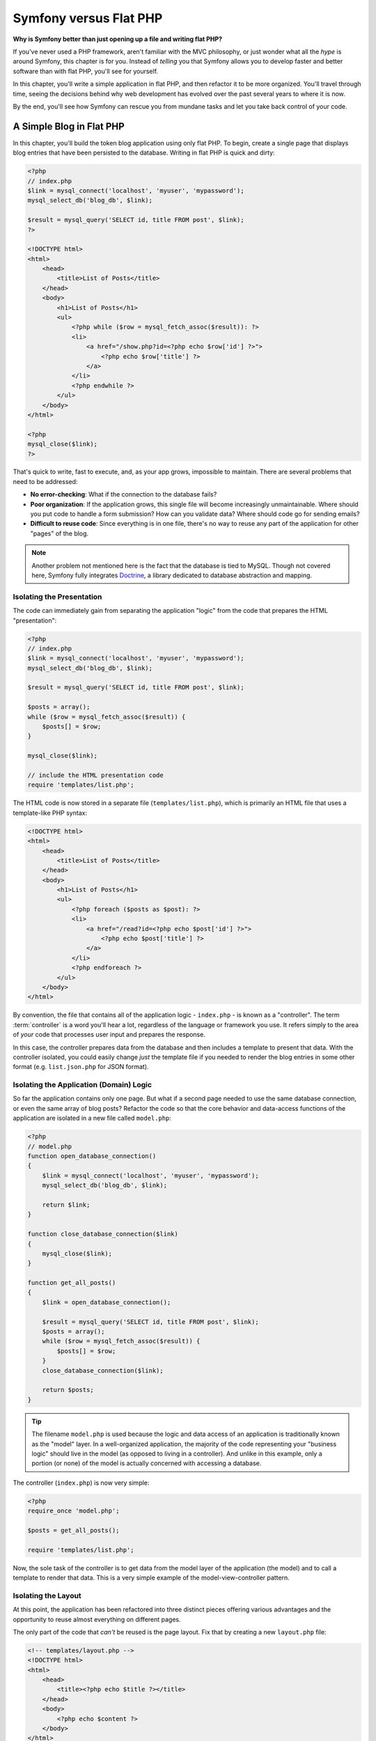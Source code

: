 .. _symfony2-versus-flat-php:

Symfony versus Flat PHP
=======================

**Why is Symfony better than just opening up a file and writing flat PHP?**

If you've never used a PHP framework, aren't familiar with the MVC philosophy,
or just wonder what all the *hype* is around Symfony, this chapter is for
you. Instead of *telling* you that Symfony allows you to develop faster and
better software than with flat PHP, you'll see for yourself.

In this chapter, you'll write a simple application in flat PHP, and then
refactor it to be more organized. You'll travel through time, seeing the
decisions behind why web development has evolved over the past several years
to where it is now.

By the end, you'll see how Symfony can rescue you from mundane tasks and
let you take back control of your code.

A Simple Blog in Flat PHP
-------------------------

In this chapter, you'll build the token blog application using only flat PHP.
To begin, create a single page that displays blog entries that have been
persisted to the database. Writing in flat PHP is quick and dirty:

.. code-block:: html+php

    <?php
    // index.php
    $link = mysql_connect('localhost', 'myuser', 'mypassword');
    mysql_select_db('blog_db', $link);

    $result = mysql_query('SELECT id, title FROM post', $link);
    ?>

    <!DOCTYPE html>
    <html>
        <head>
            <title>List of Posts</title>
        </head>
        <body>
            <h1>List of Posts</h1>
            <ul>
                <?php while ($row = mysql_fetch_assoc($result)): ?>
                <li>
                    <a href="/show.php?id=<?php echo $row['id'] ?>">
                        <?php echo $row['title'] ?>
                    </a>
                </li>
                <?php endwhile ?>
            </ul>
        </body>
    </html>

    <?php
    mysql_close($link);
    ?>

That's quick to write, fast to execute, and, as your app grows, impossible
to maintain. There are several problems that need to be addressed:

* **No error-checking**: What if the connection to the database fails?

* **Poor organization**: If the application grows, this single file will become
  increasingly unmaintainable. Where should you put code to handle a form
  submission? How can you validate data? Where should code go for sending
  emails?

* **Difficult to reuse code**: Since everything is in one file, there's no
  way to reuse any part of the application for other "pages" of the blog.

.. note::

    Another problem not mentioned here is the fact that the database is
    tied to MySQL. Though not covered here, Symfony fully integrates `Doctrine`_,
    a library dedicated to database abstraction and mapping.

Isolating the Presentation
~~~~~~~~~~~~~~~~~~~~~~~~~~

The code can immediately gain from separating the application "logic" from
the code that prepares the HTML "presentation":

.. code-block:: html+php

    <?php
    // index.php
    $link = mysql_connect('localhost', 'myuser', 'mypassword');
    mysql_select_db('blog_db', $link);

    $result = mysql_query('SELECT id, title FROM post', $link);

    $posts = array();
    while ($row = mysql_fetch_assoc($result)) {
        $posts[] = $row;
    }

    mysql_close($link);

    // include the HTML presentation code
    require 'templates/list.php';

The HTML code is now stored in a separate file (``templates/list.php``), which
is primarily an HTML file that uses a template-like PHP syntax:

.. code-block:: html+php

    <!DOCTYPE html>
    <html>
        <head>
            <title>List of Posts</title>
        </head>
        <body>
            <h1>List of Posts</h1>
            <ul>
                <?php foreach ($posts as $post): ?>
                <li>
                    <a href="/read?id=<?php echo $post['id'] ?>">
                        <?php echo $post['title'] ?>
                    </a>
                </li>
                <?php endforeach ?>
            </ul>
        </body>
    </html>

By convention, the file that contains all of the application logic - ``index.php`` -
is known as a "controller". The term :term:`controller` is a word you'll hear
a lot, regardless of the language or framework you use. It refers simply
to the area of *your* code that processes user input and prepares the response.

In this case, the controller prepares data from the database and then includes
a template to present that data. With the controller isolated, you could
easily change *just* the template file if you needed to render the blog
entries in some other format (e.g. ``list.json.php`` for JSON format).

Isolating the Application (Domain) Logic
~~~~~~~~~~~~~~~~~~~~~~~~~~~~~~~~~~~~~~~~

So far the application contains only one page. But what if a second page
needed to use the same database connection, or even the same array of blog
posts? Refactor the code so that the core behavior and data-access functions
of the application are isolated in a new file called ``model.php``:

.. code-block:: html+php

    <?php
    // model.php
    function open_database_connection()
    {
        $link = mysql_connect('localhost', 'myuser', 'mypassword');
        mysql_select_db('blog_db', $link);

        return $link;
    }

    function close_database_connection($link)
    {
        mysql_close($link);
    }

    function get_all_posts()
    {
        $link = open_database_connection();

        $result = mysql_query('SELECT id, title FROM post', $link);
        $posts = array();
        while ($row = mysql_fetch_assoc($result)) {
            $posts[] = $row;
        }
        close_database_connection($link);

        return $posts;
    }

.. tip::

   The filename ``model.php`` is used because the logic and data access of
   an application is traditionally known as the "model" layer. In a well-organized
   application, the majority of the code representing your "business logic"
   should live in the model (as opposed to living in a controller). And unlike
   in this example, only a portion (or none) of the model is actually concerned
   with accessing a database.

The controller (``index.php``) is now very simple:

.. code-block:: html+php

    <?php
    require_once 'model.php';

    $posts = get_all_posts();

    require 'templates/list.php';

Now, the sole task of the controller is to get data from the model layer of
the application (the model) and to call a template to render that data.
This is a very simple example of the model-view-controller pattern.

Isolating the Layout
~~~~~~~~~~~~~~~~~~~~

At this point, the application has been refactored into three distinct pieces
offering various advantages and the opportunity to reuse almost everything
on different pages.

The only part of the code that *can't* be reused is the page layout. Fix
that by creating a new ``layout.php`` file:

.. code-block:: html+php

    <!-- templates/layout.php -->
    <!DOCTYPE html>
    <html>
        <head>
            <title><?php echo $title ?></title>
        </head>
        <body>
            <?php echo $content ?>
        </body>
    </html>

The template (``templates/list.php``) can now be simplified to "extend"
the layout:

.. code-block:: html+php

    <?php $title = 'List of Posts' ?>

    <?php ob_start() ?>
        <h1>List of Posts</h1>
        <ul>
            <?php foreach ($posts as $post): ?>
            <li>
                <a href="/read?id=<?php echo $post['id'] ?>">
                    <?php echo $post['title'] ?>
                </a>
            </li>
            <?php endforeach ?>
        </ul>
    <?php $content = ob_get_clean() ?>

    <?php include 'layout.php' ?>

You've now introduced a methodology that allows for the reuse of the
layout. Unfortunately, to accomplish this, you're forced to use a few ugly
PHP functions (``ob_start()``, ``ob_get_clean()``) in the template. Symfony
uses a Templating component that allows this to be accomplished cleanly
and easily. You'll see it in action shortly.

Adding a Blog "show" Page
-------------------------

The blog "list" page has now been refactored so that the code is better-organized
and reusable. To prove it, add a blog "show" page, which displays an individual
blog post identified by an ``id`` query parameter.

To begin, create a new function in the ``model.php`` file that retrieves
an individual blog result based on a given id::

    // model.php
    function get_post_by_id($id)
    {
        $link = open_database_connection();

        $id = intval($id);
        $query = 'SELECT date, title, body FROM post WHERE id = '.$id;
        $result = mysql_query($query);
        $row = mysql_fetch_assoc($result);

        close_database_connection($link);

        return $row;
    }

Next, create a new file called ``show.php`` - the controller for this new
page:

.. code-block:: html+php

    <?php
    require_once 'model.php';

    $post = get_post_by_id($_GET['id']);

    require 'templates/show.php';

Finally, create the new template file - ``templates/show.php`` - to render
the individual blog post:

.. code-block:: html+php

    <?php $title = $post['title'] ?>

    <?php ob_start() ?>
        <h1><?php echo $post['title'] ?></h1>

        <div class="date"><?php echo $post['date'] ?></div>
        <div class="body">
            <?php echo $post['body'] ?>
        </div>
    <?php $content = ob_get_clean() ?>

    <?php include 'layout.php' ?>

Creating the second page is now very easy and no code is duplicated. Still,
this page introduces even more lingering problems that a framework can solve
for you. For example, a missing or invalid ``id`` query parameter will cause
the page to crash. It would be better if this caused a 404 page to be rendered,
but this can't really be done easily yet. Worse, had you forgotten to clean
the ``id`` parameter via the ``intval()`` function, your
entire database would be at risk for an SQL injection attack.

Another major problem is that each individual controller file must include
the ``model.php`` file. What if each controller file suddenly needed to include
an additional file or perform some other global task (e.g. enforce security)?
As it stands now, that code would need to be added to every controller file.
If you forget to include something in one file, hopefully it doesn't relate
to security...

A "Front Controller" to the Rescue
----------------------------------

The solution is to use a :term:`front controller`: a single PHP file through
which *all* requests are processed. With a front controller, the URIs for the
application change slightly, but start to become more flexible:

.. code-block:: text

    Without a front controller
    /index.php          => Blog post list page (index.php executed)
    /show.php           => Blog post show page (show.php executed)

    With index.php as the front controller
    /index.php          => Blog post list page (index.php executed)
    /index.php/show     => Blog post show page (index.php executed)

.. tip::
    The ``index.php`` portion of the URI can be removed if using Apache
    rewrite rules (or equivalent). In that case, the resulting URI of the
    blog show page would be simply ``/show``.

When using a front controller, a single PHP file (``index.php`` in this case)
renders *every* request. For the blog post show page, ``/index.php/show`` will
actually execute the ``index.php`` file, which is now responsible for routing
requests internally based on the full URI. As you'll see, a front controller
is a very powerful tool.

Creating the Front Controller
~~~~~~~~~~~~~~~~~~~~~~~~~~~~~

You're about to take a **big** step with the application. With one file handling
all requests, you can centralize things such as security handling, configuration
loading, and routing. In this application, ``index.php`` must now be smart
enough to render the blog post list page *or* the blog post show page based
on the requested URI:

.. code-block:: html+php

    <?php
    // index.php

    // load and initialize any global libraries
    require_once 'model.php';
    require_once 'controllers.php';

    // route the request internally
    $uri = parse_url($_SERVER['REQUEST_URI'], PHP_URL_PATH);
    if ('/index.php' == $uri) {
        list_action();
    } elseif ('/index.php/show' == $uri && isset($_GET['id'])) {
        show_action($_GET['id']);
    } else {
        header('Status: 404 Not Found');
        echo '<html><body><h1>Page Not Found</h1></body></html>';
    }

For organization, both controllers (formerly ``index.php`` and ``show.php``)
are now PHP functions and each has been moved into a separate file, ``controllers.php``:

.. code-block:: php

    function list_action()
    {
        $posts = get_all_posts();
        require 'templates/list.php';
    }

    function show_action($id)
    {
        $post = get_post_by_id($id);
        require 'templates/show.php';
    }

As a front controller, ``index.php`` has taken on an entirely new role, one
that includes loading the core libraries and routing the application so that
one of the two controllers (the ``list_action()`` and ``show_action()``
functions) is called. In reality, the front controller is beginning to look and
act a lot like Symfony's mechanism for handling and routing requests.

.. tip::

   Another advantage of a front controller is flexible URLs. Notice that
   the URL to the blog post show page could be changed from ``/show`` to ``/read``
   by changing code in only one location. Before, an entire file needed to
   be renamed. In Symfony, URLs are even more flexible.

By now, the application has evolved from a single PHP file into a structure
that is organized and allows for code reuse. You should be happier, but far
from satisfied. For example, the "routing" system is fickle, and wouldn't
recognize that the list page (``/index.php``) should be accessible also via ``/``
(if Apache rewrite rules were added). Also, instead of developing the blog,
a lot of time is being spent working on the "architecture" of the code (e.g.
routing, calling controllers, templates, etc.). More time will need to be
spent to handle form submissions, input validation, logging and security.
Why should you have to reinvent solutions to all these routine problems?

.. _add-a-touch-of-symfony2:

Add a Touch of Symfony
~~~~~~~~~~~~~~~~~~~~~~

Symfony to the rescue. Before actually using Symfony, you need to download
it. This can be done by using Composer, which takes care of downloading the
correct version and all its dependencies and provides an autoloader. An
autoloader is a tool that makes it possible to start using PHP classes
without explicitly including the file containing the class.

In your root directory, create a ``composer.json`` file with the following
content:

.. code-block:: json

    {
        "require": {
            "symfony/symfony": "2.5.*"
        },
        "autoload": {
            "files": ["model.php","controllers.php"]
        }
    }

Next, `download Composer`_ and then run the following command, which will download Symfony
into a vendor/ directory:

.. code-block:: bash

    $ php composer.phar install

Beside downloading your dependencies, Composer generates a ``vendor/autoload.php`` file,
which takes care of autoloading for all the files in the Symfony Framework as well as
the files mentioned in the autoload section of your ``composer.json``.

Core to Symfony's philosophy is the idea that an application's main job is
to interpret each request and return a response. To this end, Symfony provides
both a :class:`Symfony\\Component\\HttpFoundation\\Request` and a
:class:`Symfony\\Component\\HttpFoundation\\Response` class. These classes are
object-oriented representations of the raw HTTP request being processed and
the HTTP response being returned. Use them to improve the blog:

.. code-block:: html+php

    <?php
    // index.php
    require_once 'vendor/autoload.php';

    use Symfony\Component\HttpFoundation\Request;
    use Symfony\Component\HttpFoundation\Response;

    $request = Request::createFromGlobals();

    $uri = $request->getPathInfo();
    if ('/' == $uri) {
        $response = list_action();
    } elseif ('/show' == $uri && $request->query->has('id')) {
        $response = show_action($request->query->get('id'));
    } else {
        $html = '<html><body><h1>Page Not Found</h1></body></html>';
        $response = new Response($html, Response::HTTP_NOT_FOUND);
    }

    // echo the headers and send the response
    $response->send();

.. versionadded:: 2.4
    Support for HTTP status code constants was introduced in Symfony 2.4.

The controllers are now responsible for returning a ``Response`` object.
To make this easier, you can add a new ``render_template()`` function, which,
incidentally, acts quite a bit like the Symfony templating engine:

.. code-block:: php

    // controllers.php
    use Symfony\Component\HttpFoundation\Response;

    function list_action()
    {
        $posts = get_all_posts();
        $html = render_template('templates/list.php', array('posts' => $posts));

        return new Response($html);
    }

    function show_action($id)
    {
        $post = get_post_by_id($id);
        $html = render_template('templates/show.php', array('post' => $post));

        return new Response($html);
    }

    // helper function to render templates
    function render_template($path, array $args)
    {
        extract($args);
        ob_start();
        require $path;
        $html = ob_get_clean();

        return $html;
    }

By bringing in a small part of Symfony, the application is more flexible and
reliable. The ``Request`` provides a dependable way to access information
about the HTTP request. Specifically, the ``getPathInfo()`` method returns
a cleaned URI (always returning ``/show`` and never ``/index.php/show``).
So, even if the user goes to ``/index.php/show``, the application is intelligent
enough to route the request through ``show_action()``.

The ``Response`` object gives flexibility when constructing the HTTP response,
allowing HTTP headers and content to be added via an object-oriented interface.
And while the responses in this application are simple, this flexibility
will pay dividends as your application grows.

.. _the-sample-application-in-symfony2:

The Sample Application in Symfony
~~~~~~~~~~~~~~~~~~~~~~~~~~~~~~~~~

The blog has come a *long* way, but it still contains a lot of code for such
a simple application. Along the way, you've made a simple routing
system and a method using ``ob_start()`` and ``ob_get_clean()`` to render
templates. If, for some reason, you needed to continue building this "framework"
from scratch, you could at least use Symfony's standalone `Routing`_ and
`Templating`_ components, which already solve these problems.

Instead of re-solving common problems, you can let Symfony take care of
them for you. Here's the same sample application, now built in Symfony::

    // src/AppBundle/Controller/BlogController.php
    namespace AppBundle\Controller;

    use Symfony\Bundle\FrameworkBundle\Controller\Controller;

    class BlogController extends Controller
    {
        public function listAction()
        {
            $posts = $this->get('doctrine')
                ->getManager()
                ->createQuery('SELECT p FROM AcmeBlogBundle:Post p')
                ->execute();

            return $this->render('Blog/list.html.php', array('posts' => $posts));
        }

        public function showAction($id)
        {
            $post = $this->get('doctrine')
                ->getManager()
                ->getRepository('AppBundle:Post')
                ->find($id);

            if (!$post) {
                // cause the 404 page not found to be displayed
                throw $this->createNotFoundException();
            }

            return $this->render('Blog/show.html.php', array('post' => $post));
        }
    }

The two controllers are still lightweight. Each uses the
:doc:`Doctrine ORM library </book/doctrine>` to retrieve objects from the
database and the Templating component to render a template and return a
``Response`` object. The list template is now quite a bit simpler:

.. code-block:: html+php

    <!-- app/Resources/views/Blog/list.html.php -->
    <?php $view->extend('layout.html.php') ?>

    <?php $view['slots']->set('title', 'List of Posts') ?>

    <h1>List of Posts</h1>
    <ul>
        <?php foreach ($posts as $post): ?>
        <li>
            <a href="<?php echo $view['router']->generate(
                'blog_show',
                array('id' => $post->getId())
            ) ?>">
                <?php echo $post->getTitle() ?>
            </a>
        </li>
        <?php endforeach ?>
    </ul>

The layout is nearly identical:

.. code-block:: html+php

    <!-- app/Resources/views/layout.html.php -->
    <!DOCTYPE html>
    <html>
        <head>
            <title><?php echo $view['slots']->output(
                'title',
                'Default title'
            ) ?></title>
        </head>
        <body>
            <?php echo $view['slots']->output('_content') ?>
        </body>
    </html>

.. note::

    The show template is left as an exercise, as it should be trivial to
    create based on the list template.

When Symfony's engine (called the ``Kernel``) boots up, it needs a map so
that it knows which controllers to execute based on the request information.
A routing configuration map provides this information in a readable format:

.. code-block:: yaml

    # app/config/routing.yml
    blog_list:
        path:     /blog
        defaults: { _controller: AppBundle:Blog:list }

    blog_show:
        path:     /blog/show/{id}
        defaults: { _controller: AppBundle:Blog:show }

Now that Symfony is handling all the mundane tasks, the front controller
is dead simple. And since it does so little, you'll never have to touch
it once it's created (and if you use a Symfony distribution, you won't
even need to create it!)::

    // web/app.php
    require_once __DIR__.'/../app/bootstrap.php';
    require_once __DIR__.'/../app/AppKernel.php';

    use Symfony\Component\HttpFoundation\Request;

    $kernel = new AppKernel('prod', false);
    $kernel->handle(Request::createFromGlobals())->send();

The front controller's only job is to initialize Symfony's engine (``Kernel``)
and pass it a ``Request`` object to handle. Symfony's core then uses the
routing map to determine which controller to call. Just like before, the
controller method is responsible for returning the final ``Response`` object.
There's really not much else to it.

For a visual representation of how Symfony handles each request, see the
:ref:`request flow diagram <request-flow-figure>`.

.. _where-symfony2-delivers:

Where Symfony Delivers
~~~~~~~~~~~~~~~~~~~~~~

In the upcoming chapters, you'll learn more about how each piece of Symfony
works and the recommended organization of a project. For now, have a look
at how migrating the blog from flat PHP to Symfony has improved life:

* Your application now has **clear and consistently organized code** (though
  Symfony doesn't force you into this). This promotes **reusability** and
  allows for new developers to be productive in your project more quickly;

* 100% of the code you write is for *your* application. You **don't need
  to develop or maintain low-level utilities** such as :ref:`autoloading <autoloading-introduction-sidebar>`,
  :doc:`routing </book/routing>`, or rendering :doc:`controllers </book/controller>`;

* Symfony gives you **access to open source tools** such as Doctrine and the
  Templating, Security, Form, Validation and Translation components (to name
  a few);

* The application now enjoys **fully-flexible URLs** thanks to the Routing
  component;

* Symfony's HTTP-centric architecture gives you access to powerful tools
  such as **HTTP caching** powered by **Symfony's internal HTTP cache** or
  more powerful tools such as `Varnish`_. This is covered in a later chapter
  all about :doc:`caching </book/http_cache>`.

And perhaps best of all, by using Symfony, you now have access to a whole
set of **high-quality open source tools developed by the Symfony community**!
A good selection of Symfony community tools can be found on `KnpBundles.com`_.

Better Templates
----------------

If you choose to use it, Symfony comes standard with a templating engine
called `Twig`_ that makes templates faster to write and easier to read.
It means that the sample application could contain even less code! Take,
for example, the list template written in Twig:

.. code-block:: html+jinja

    {# app/Resources/views/Blog/list.html.twig #}
    {% extends "layout.html.twig" %}

    {% block title %}List of Posts{% endblock %}

    {% block body %}
        <h1>List of Posts</h1>
        <ul>
            {% for post in posts %}
            <li>
                <a href="{{ path('blog_show', {'id': post.id}) }}">
                    {{ post.title }}
                </a>
            </li>
            {% endfor %}
        </ul>
    {% endblock %}

The corresponding ``layout.html.twig`` template is also easier to write:

.. code-block:: html+jinja

    {# app/Resources/views/layout.html.twig #}
    <!DOCTYPE html>
    <html>
        <head>
            <title>{% block title %}Default title{% endblock %}</title>
        </head>
        <body>
            {% block body %}{% endblock %}
        </body>
    </html>

Twig is well-supported in Symfony. And while PHP templates will always
be supported in Symfony, the many advantages of Twig will continue to
be discussed. For more information, see the :doc:`templating chapter </book/templating>`.

Learn more from the Cookbook
----------------------------

* :doc:`/cookbook/templating/PHP`
* :doc:`/cookbook/controller/service`

.. _`Doctrine`: http://www.doctrine-project.org
.. _`download Composer`: http://getcomposer.org/download/
.. _`Routing`: https://github.com/symfony/Routing
.. _`Templating`: https://github.com/symfony/Templating
.. _`KnpBundles.com`: http://knpbundles.com/
.. _`Twig`: http://twig.sensiolabs.org
.. _`Varnish`: https://www.varnish-cache.org/
.. _`PHPUnit`: http://www.phpunit.de
